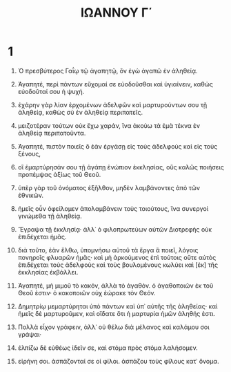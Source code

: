 #+TITLE: ΙΩΑΝΝΟΥ Γ΄ 
* 1  

1. Ὁ πρεσβύτερος Γαΐῳ τῷ ἀγαπητῷ, ὃν ἐγὼ ἀγαπῶ ἐν ἀληθείᾳ. 

2. Ἀγαπητέ, περὶ πάντων εὔχομαί σε εὐοδοῦσθαι καὶ ὑγιαίνειν, καθὼς εὐοδοῦταί σου ἡ ψυχή. 
3. ἐχάρην γὰρ λίαν ἐρχομένων ἀδελφῶν καὶ μαρτυρούντων σου τῇ ἀληθείᾳ, καθὼς σὺ ἐν ἀληθείᾳ περιπατεῖς. 
4. μειζοτέραν τούτων οὐκ ἔχω χαράν, ἵνα ἀκούω τὰ ἐμὰ τέκνα ἐν ἀληθείᾳ περιπατοῦντα. 
5. Ἀγαπητέ, πιστὸν ποιεῖς ὃ ἐὰν ἐργάσῃ εἰς τοὺς ἀδελφοὺς καὶ εἰς τοὺς ξένους, 
6. οἳ ἐμαρτύρησάν σου τῇ ἀγάπῃ ἐνώπιον ἐκκλησίας, οὓς καλῶς ποιήσεις προπέμψας ἀξίως τοῦ Θεοῦ. 
7. ὑπὲρ γὰρ τοῦ ὀνόματος ἐξῆλθον, μηδὲν λαμβάνοντες ἀπὸ τῶν ἐθνικῶν. 
8. ἡμεῖς οὖν ὀφείλομεν ἀπολαμβάνειν τοὺς τοιούτους, ἵνα συνεργοὶ γινώμεθα τῇ ἀληθείᾳ. 
9. Ἔγραψα τῇ ἐκκλησίᾳ· ἀλλ᾽ ὁ φιλοπρωτεύων αὐτῶν Διοτρεφὴς οὐκ ἐπιδέχεται ἡμᾶς. 
10. διὰ τοῦτο, ἐὰν ἔλθω, ὑπομνήσω αὐτοῦ τὰ ἔργα ἃ ποιεῖ, λόγοις πονηροῖς φλυαρῶν ἡμᾶς· καὶ μὴ ἀρκούμενος ἐπὶ τούτοις οὔτε αὐτὸς ἐπιδέχεται τοὺς ἀδελφοὺς καὶ τοὺς βουλομένους κωλύει καὶ [ἐκ] τῆς ἐκκλησίας ἐκβάλλει. 
11. Ἀγαπητέ, μὴ μιμοῦ τὸ κακόν, ἀλλὰ τὸ ἀγαθόν. ὁ ἀγαθοποιῶν ἐκ τοῦ Θεοῦ ἐστιν· ὁ κακοποιῶν οὐχ ἑώρακε τὸν Θεόν. 
12. Δημητρίῳ μεμαρτύρηται ὑπὸ πάντων καὶ ὑπ᾽ αὐτῆς τῆς ἀληθείας· καὶ ἡμεῖς δὲ μαρτυροῦμεν, καὶ οἴδατε ὅτι ἡ μαρτυρία ἡμῶν ἀληθής ἐστι. 

13. Πολλὰ εἶχον γράφειν, ἀλλ᾽ οὐ θέλω διὰ μέλανος καὶ καλάμου σοι γράψαι· 
14. ἐλπίζω δὲ εὐθέως ἰδεῖν σε, καὶ στόμα πρὸς στόμα λαλήσομεν. 
15. εἰρήνη σοι. ἀσπάζονταί σε οἱ φίλοι. ἀσπάζου τοὺς φίλους κατ᾽ ὄνομα. 
